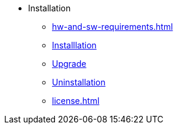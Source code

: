 * Installation
** xref:hw-and-sw-requirements.adoc[]
** xref:install.adoc[Installlation]
** xref:upgrade.adoc[Upgrade]
** xref:uninstallation.adoc[Uninstallation]
** xref:license.adoc[]
